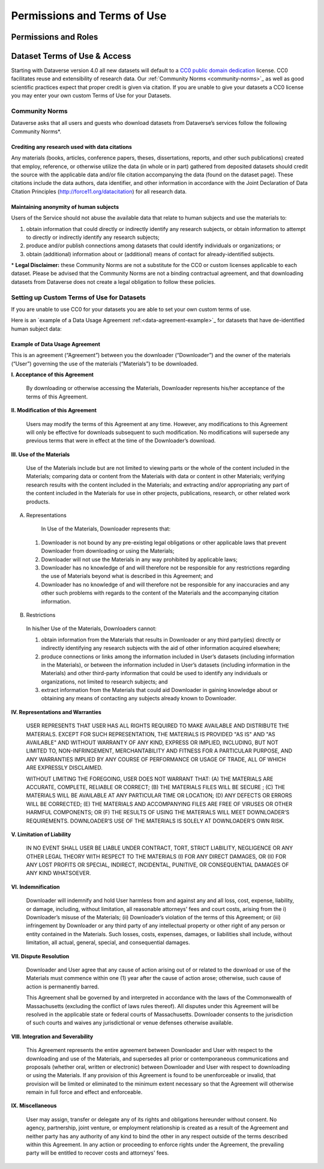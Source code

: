 Permissions and Terms of Use
++++++++++++++++++++++++++++++

Permissions and Roles
=============================


Dataset Terms of Use & Access
==================================

Starting with Dataverse version 4.0 all new datasets will default to a `CC0 public domain dedication <https://creativecommons.org/publicdomain/zero/1.0/>`_ license. CC0 facilitates reuse and extensibility of research data. Our :ref:`Community Norms <community-norms>`_ as well as good scientific practices expect that proper credit is given via citation. If you are unable to give your datasets a CC0 license you may enter your own custom Terms of Use for your Datasets.

.. _community-norms:

Community Norms
---------------------

Dataverse asks that all users and guests who download datasets from Dataverse’s services follow the following Community Norms*. 

Crediting any research used with data citations
******************************************************

Any materials (books, articles, conference papers, theses, dissertations, reports, and other such publications) created that employ, reference, or otherwise utilize the data (in whole or in part) gathered from deposited datasets should credit the source with the applicable data and/or file citation accompanying the data (found on the dataset page). These citations include the data authors, data identifier, and other information in accordance with the Joint Declaration of Data Citation Principles (http://force11.org/datacitation) for all research data. 

Maintaining anonymity of human subjects
*****************************************************

Users of the Service should not abuse the available data that relate to human subjects and use the materials to:
 
1) obtain information that could directly or indirectly identify any research subjects, or obtain information to attempt to directly or indirectly identify any research subjects; 
2) produce and/or publish connections among datasets that could identify individuals or organizations; or 
3) obtain (additional) information about or (additional) means of contact for already-identified subjects. 

\* **Legal Disclaimer:** these Community Norms are not a substitute for the CC0 or custom licenses applicable to each dataset. Please be advised that the Community Norms are not a binding contractual agreement, and that downloading datasets from Dataverse does not create a legal obligation to follow these policies.  

Setting up Custom Terms of Use for Datasets
--------------------------------------------

If you are unable to use CC0 for your datasets you are able to set your own custom terms of use. 

Here is an `example of a Data Usage Agreement :ref:<data-agreement-example>`_ for datasets that have de-identified human subject data:

.. _data-agreement-example:

Example of Data Usage Agreement
*************************************

This is an agreement (“Agreement”) between you the downloader (“Downloader”) and the owner of the materials (“User”) governing the use of the materials (“Materials”) to be downloaded. 

**I. Acceptance of this Agreement**

 By downloading or otherwise accessing the Materials, Downloader represents his/her acceptance of the terms of this Agreement. 

**II. Modification of this Agreement**

 Users may modify the terms of this Agreement at any time. However, any modifications to this Agreement will only be effective for downloads subsequent to such modification. No modifications will supersede any previous terms that were in effect at the time of the Downloader’s download. 

**III. Use of the Materials**

 Use of the Materials include but are not limited to viewing parts or the whole of the content included in the Materials; comparing data or content from the Materials with data or content in other Materials; verifying research results with the content included in the Materials; and extracting and/or appropriating any part of the content included in the Materials for use in other projects, publications, research, or other related work products.
  
A. Representations 

  In Use of the Materials, Downloader represents that:

 1)	Downloader is not bound by any pre-existing legal obligations or other applicable laws that prevent Downloader from downloading or using the Materials; 
 2)	Downloader will not use the Materials in any way prohibited by applicable laws; 
 3)	Downloader has no knowledge of and will therefore not be responsible for any restrictions regarding the use of Materials beyond what is described in this Agreement; and 
 4)	Downloader has no knowledge of and will therefore not be responsible for any inaccuracies and any other such problems with regards to the content of the Materials and the accompanying citation information. 

B. Restrictions

 In his/her Use of the Materials, Downloaders cannot:

 1)	obtain information from the Materials that results in Downloader or any third party(ies) directly or indirectly identifying any research subjects with the aid of other information acquired elsewhere; 
 2)	produce connections or links among the information included in User’s datasets (including information in the Materials), or between the information included in User’s datasets (including information in the Materials) and other third-party information that could be used to identify any individuals or organizations, not limited to research subjects; and
 3)	extract information from the Materials that could aid Downloader in gaining knowledge about or obtaining any means of contacting any subjects already known to Downloader. 

**IV. Representations and Warranties**

 USER REPRESENTS THAT USER HAS ALL RIGHTS REQUIRED TO MAKE AVAILABLE AND DISTRIBUTE THE MATERIALS. EXCEPT FOR SUCH REPRESENTATION, THE MATERIALS IS PROVIDED "AS IS" AND "AS AVAILABLE" AND WITHOUT WARRANTY OF ANY KIND, EXPRESS OR IMPLIED, INCLUDING, BUT NOT LIMITED TO, NON-INFRINGEMENT, MERCHANTABILITY AND FITNESS FOR A PARTICULAR PURPOSE, AND ANY WARRANTIES IMPLIED BY ANY COURSE OF PERFORMANCE OR USAGE OF TRADE, ALL OF WHICH ARE EXPRESSLY DISCLAIMED. 
 
 WITHOUT LIMITING THE FOREGOING, USER DOES NOT WARRANT THAT: (A) THE MATERIALS ARE ACCURATE, COMPLETE, RELIABLE OR CORRECT; (B) THE MATERIALS FILES WILL BE SECURE ; (C) THE MATERIALS WILL BE AVAILABLE AT ANY PARTICULAR TIME OR LOCATION; (D) ANY DEFECTS OR ERRORS WILL BE CORRECTED; (E) THE MATERIALS AND ACCOMPANYING FILES ARE FREE OF VIRUSES OR OTHER HARMFUL COMPONENTS; OR (F) THE RESULTS OF USING THE MATERIALS WILL MEET DOWNLOADER’S REQUIREMENTS. DOWNLOADER’S USE OF THE MATERIALS IS SOLELY AT DOWNLOADER’S OWN RISK.

**V. Limitation of Liability**

 IN NO EVENT SHALL USER BE LIABLE UNDER CONTRACT, TORT, STRICT LIABILITY, NEGLIGENCE OR ANY OTHER LEGAL THEORY WITH RESPECT TO THE MATERIALS (I) FOR ANY DIRECT DAMAGES, OR (II) FOR ANY LOST PROFITS OR SPECIAL, INDIRECT, INCIDENTAL, PUNITIVE, OR CONSEQUENTIAL DAMAGES OF ANY KIND WHATSOEVER.

**VI. Indemnification**

 Downloader will indemnify and hold User harmless from and against any and all loss, cost, expense, liability, or damage, including, without limitation, all reasonable attorneys' fees and court costs, arising from the i) Downloader’s misuse of the Materials; (ii) Downloader’s violation of the terms of this Agreement; or (iii) infringement by Downloader or any third party of any intellectual property or other right of any person or entity contained in the Materials. Such losses, costs, expenses, damages, or liabilities shall include, without limitation, all actual, general, special, and consequential damages.

**VII. Dispute Resolution**

 Downloader and User agree that any cause of action arising out of or related to the download or use of the Materials must commence within one (1) year after the cause of action arose; otherwise, such cause of action is permanently barred.

 This Agreement shall be governed by and interpreted in accordance with the laws of the Commonwealth of Massachusetts (excluding the conflict of laws rules thereof). All disputes under this Agreement will be resolved in the applicable state or federal courts of Massachusetts. Downloader consents to the jurisdiction of such courts and waives any jurisdictional or venue defenses otherwise available. 

**VIII. Integration and Severability**

 This Agreement represents the entire agreement between Downloader and User with respect to the downloading and use of the Materials, and supersedes all prior or contemporaneous communications and proposals (whether oral, written or electronic) between Downloader and User with respect to downloading or using the Materials. If any provision of this Agreement is found to be unenforceable or invalid, that provision will be limited or eliminated to the minimum extent necessary so that the Agreement will otherwise remain in full force and effect and enforceable.

**IX. Miscellaneous**

 User may assign, transfer or delegate any of its rights and obligations hereunder without consent. No agency, partnership, joint venture, or employment relationship is created as a result of the Agreement and neither party has any authority of any kind to bind the other in any respect outside of the terms described within this Agreement. In any action or proceeding to enforce rights under the Agreement, the prevailing party will be entitled to recover costs and attorneys' fees. 


 
